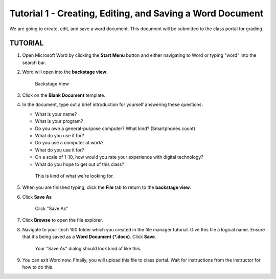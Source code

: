 Tutorial 1 - Creating, Editing, and Saving a Word Document
----------------------------------------------------------
We are going to create, edit, and save a word document. This document will be submitted to the class portal for grading.

TUTORIAL
~~~~~~~~




#. Open Microsoft Word by clicking the **Start Menu** button and either navigating to Word or typing "word" into the search bar.

#. Word will open into the **backstage view**.

   .. figure:: images/tutorial1/new_document.png
      :alt: New Document

      Backstage View

#. Click on the **Blank Document** template.

#. In the document, type out a brief introduction for yourself answering these questions:

   * What is your name?
   * What is your program?
   * Do you own a general-purpose computer? What kind? (Smartphones count)
   * What do you use it for?
   * Do you use a computer at work?
   * What do you use it for?
   * On a scale of 1-10, how would you rate your experience with digital technology?
   * What do you hope to get out of this class?

   .. figure:: images/tutorial1/intro_example.png
       :alt: Intro Example

       This is kind of what we're looking for.

#. When you are finished typing, click the **File** tab to return to the **backstage view**.

#. Click **Save As**

   .. figure:: images/tutorial1/save_as.png
       :alt: save as

       Click "Save As"

#. Click **Browse** to open the file explorer.
#. Navigate to your itech 100 folder which you created in the file manager tutorial. Give this file a logical name. Ensure that it's being saved as a **Word Document (*.docx)**. Click **Save**.

   .. figure:: images/tutorial1/explorer.png

       Your "Save As" dialog should look kind of like this.

#. You can exit Word now. Finally, you will upload this file to class portal. Wait for instructions from the instructor for how to do this.


